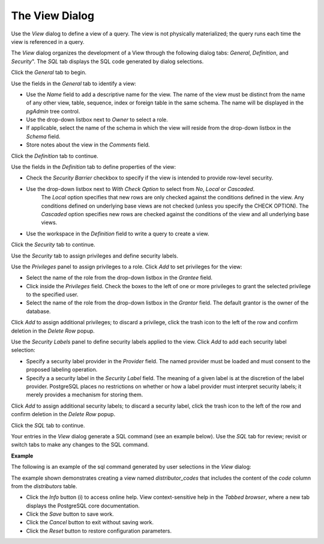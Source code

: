 .. _view:

***************
The View Dialog
***************
 
Use the *View* dialog to define a view of a query. The view is not physically materialized; the query runs each time the view is referenced in a query.

The *View* dialog organizes the development of a View through the following dialog tabs: *General*, *Definition*, and *Security*". The *SQL* tab displays the SQL code generated by dialog selections. 
 
Click the *General* tab to begin.

.. image:: images/view_general.png

Use the fields in the *General* tab to identify a view:

* Use the *Name* field to add a descriptive name for the view. The name of the view must be distinct from the name of any other view, table, sequence, index or foreign table in the same schema. The name will be displayed in the *pgAdmin* tree control.
* Use the drop-down listbox next to *Owner* to select a role.
* If applicable, select the name of the schema in which the view will reside from the drop-down listbox in the *Schema* field. 
* Store notes about the view in the *Comments* field.

Click the *Definition* tab to continue.

.. image:: images/view_definition.png

Use the fields in the *Definition* tab to define properties of the view:

* Check the *Security Barrier* checkbox to specify if the view is intended to provide row-level security.
* Use the drop-down listbox next to *With Check Option* to select from *No*, *Local* or *Cascaded*. 
   The *Local* option specifies that new rows are only checked against the conditions defined in the view. Any conditions defined on underlying base views are not checked (unless you specify the CHECK OPTION).
   The *Cascaded* option specifies new rows are checked against the conditions of the view and all underlying base views.    
* Use the workspace in the *Definition* field to write a query to create a view.

Click the *Security* tab to continue.

.. image:: images/view_security.png

Use the *Security* tab to assign privileges and define security labels.  

Use the *Privileges* panel to assign privileges to a role. Click *Add* to set privileges for the view:

* Select the name of the role from the drop-down listbox in the *Grantee* field.
* Click inside the *Privileges* field. Check the boxes to the left of one or more privileges to grant the selected privilege to the specified user.
* Select the name of the role from the drop-down listbox in the *Grantor* field. The default grantor is the owner of the database.

Click *Add* to assign additional privileges; to discard a privilege, click the trash icon to the left of the row and confirm deletion in the *Delete Row* popup.

Use the *Security Labels* panel to define security labels applied to the view. Click *Add* to add each security label selection: 

* Specify a security label provider in the *Provider* field. The named provider must be loaded and must consent to the proposed labeling operation.
* Specify a a security label in the *Security Label* field. The meaning of a given label is at the discretion of the label provider. PostgreSQL places no restrictions on whether or how a label provider must interpret security labels; it merely provides a mechanism for storing them. 

Click *Add* to assign additional security labels; to discard a security label, click the trash icon to the left of the row and confirm deletion in the *Delete Row* popup.

Click the *SQL* tab to continue.

Your entries in the *View* dialog generate a SQL command (see an example below). Use the *SQL* tab for review; revisit or switch tabs to make any changes to the SQL command. 

**Example**

The following is an example of the sql command generated by user selections in the *View* dialog: 

.. image:: images/view_sql.png

The example shown demonstrates creating a view named *distributor_codes* that includes the content of the *code* column from the *distributors* table.  
 
* Click the *Info* button (i) to access online help. View context-sensitive help in the *Tabbed browser*, where a new tab displays the PostgreSQL core documentation.
* Click the *Save* button to save work.
* Click the *Cancel* button to exit without saving work.
* Click the *Reset* button to restore configuration parameters.



